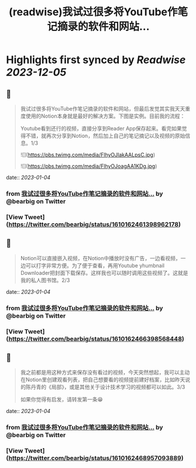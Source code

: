 :PROPERTIES:
:title: (readwise)我试过很多将YouTube作笔记摘录的软件和网站...
:END:

:PROPERTIES:
:author: [[bearbig on Twitter]]
:full-title: "我试过很多将YouTube作笔记摘录的软件和网站..."
:category: [[tweets]]
:url: https://twitter.com/bearbig/status/1610162461398962178
:image-url: https://pbs.twimg.com/profile_images/803996540696084480/Z-uk8--s.jpg
:END:

* Highlights first synced by [[Readwise]] [[2023-12-05]]
** 📌
#+BEGIN_QUOTE
我试过很多将YouTube作笔记摘录的软件和网站，但最后发觉其实我天天重度使用的Notion本身就是最好的解决方案。下图是实例。目前我的流程：

Youtube看到还行的视频，直接分享到Reader App保存起来。看完如果觉得不错，就再次分享到Notion，然后加上自己的笔记摘记以及视频的原始信息。1/3 

![](https://pbs.twimg.com/media/FlhyOJlakAALpsC.jpg) 

![](https://pbs.twimg.com/media/FlhyOJoagAA1KDg.jpg) 
#+END_QUOTE
    date:: [[2023-01-04]]
*** from _我试过很多将YouTube作笔记摘录的软件和网站..._ by @bearbig on Twitter
*** [View Tweet](https://twitter.com/bearbig/status/1610162461398962178)
** 📌
#+BEGIN_QUOTE
Notion可以直接嵌入视频，在Notion中播放时没有广告，一边看视频，一边可以打字非常方便。为了便于查看，再用Youtube yhumbnail Downloader把封面下载保存。这样我也可以随时调用这些视频了。这就是我的私人图书馆。2/3 
#+END_QUOTE
    date:: [[2023-01-04]]
*** from _我试过很多将YouTube作笔记摘录的软件和网站..._ by @bearbig on Twitter
*** [View Tweet](https://twitter.com/bearbig/status/1610162466398568448)
** 📌
#+BEGIN_QUOTE
我之前都是用这种方式来保存没有看过的视频，今天突然想起，我可以主动在Notion里创建观看列表，把自己想要看的视频提前建好档案，比如昨天说的陈丹青的《局部》，或是其他关于设计技术学习的视频都可以如此。3/3

如果你觉得有启发，请转发第一条😁 
#+END_QUOTE
    date:: [[2023-01-04]]
*** from _我试过很多将YouTube作笔记摘录的软件和网站..._ by @bearbig on Twitter
*** [View Tweet](https://twitter.com/bearbig/status/1610162468957093889)
